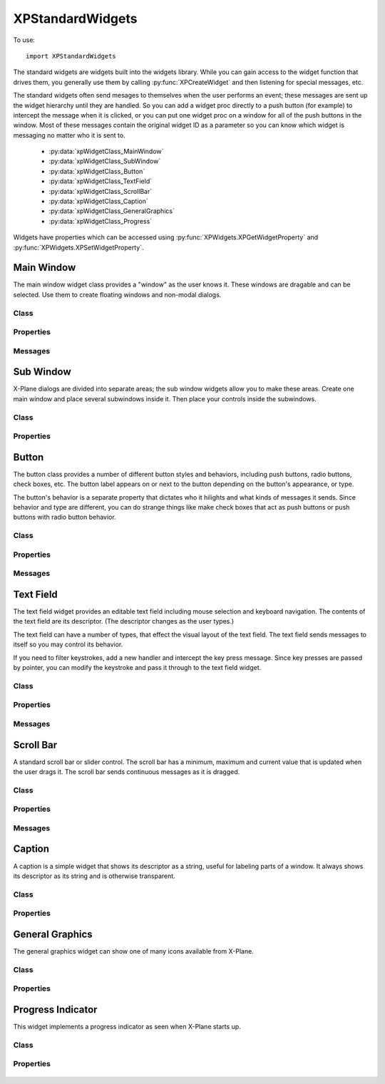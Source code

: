 XPStandardWidgets
=================
.. py:module:: XPStandardWidgets

To use::

   import XPStandardWidgets

The standard widgets are widgets built into the widgets library. While you
can gain access to the widget function that drives them, you generally use
them by calling :py:func:`XPCreateWidget` and then listening for special messages,
etc.

The standard widgets often send mesages to themselves when the user
performs an event; these messages are sent up the widget hierarchy until
they are handled. So you can add a widget proc directly to a push button
(for example) to intercept the message when it is clicked, or you can put
one widget proc on a window for all of the push buttons in the window. Most
of these messages contain the original widget ID as a parameter so you can
know which widget is messaging no matter who it is sent to.

 * :py:data:`xpWidgetClass_MainWindow`
 * :py:data:`xpWidgetClass_SubWindow`
 * :py:data:`xpWidgetClass_Button`
 * :py:data:`xpWidgetClass_TextField`
 * :py:data:`xpWidgetClass_ScrollBar`
 * :py:data:`xpWidgetClass_Caption`
 * :py:data:`xpWidgetClass_GeneralGraphics`
 * :py:data:`xpWidgetClass_Progress`

Widgets have properties which can be accessed using :py:func:`XPWidgets.XPGetWidgetProperty` and
:py:func:`XPWidgets.XPSetWidgetProperty`.


Main Window
-----------
The main window widget class provides a "window" as the user knows it.
These windows are dragable and can be selected. Use them to create floating
windows and non-modal dialogs.

Class
*****

  .. py:data:: xpWidgetClass_MainWindow
    :value: 1

Properties
**********

 .. py:data:: xpProperty_MainWindowType
  :value: 1100

  This property specifies the type of window. Set to one of the main window
  styles:

  .. table::
     :align: left

     ============================================== === ================================================
     .. py:data:: xpMainWindowStyle_MainWindow       =0 The standard main window; pin stripes on XP7+

     .. py:data:: xpMainWindowStyle_Translucent      =1 A translucent dark gray window, like the one ATC
                                                        messages appear in.
     ============================================== === ================================================
    
 .. py:data:: xpProperty_MainWindowHasCloseBoxes
  :value: 1200

  This property specifies whether the main window has close boxes in its
  corners.

Messages
********
 .. py:data:: xpMessage_CloseButtonPushed
  :value: 1200

  This message is sent when the close buttons are pressed for your window.

  .. table::
     :align: left

     ============================= ==============================
     Param 1                       Param 2
     ============================= ==============================
     N/A                           N/A
     ============================= ==============================

Sub Window
----------

X-Plane dialogs are divided into separate areas; the sub window widgets
allow you to make these areas. Create one main window and place several
subwindows inside it. Then place your controls inside the subwindows.

Class
*****

 .. py:data:: xpWidgetClass_SubWindow
    :value: 2


Properties
**********

 .. py:data:: xpProperty_SubWindowType
  :value: 1200

  This property specifies the type of window. Set to one of the subwindow
  types:

  .. table::
     :align: left

     ======================================= === ========================================================
     .. py:data:: xpSubWindowStyle_SubWindow  =0 A panel that sits inside a main window.
     .. py:data:: xpSubWindowStyle_Screen     =2 A screen that sits inside a panel for showing
                                                 text information.
     .. py:data:: xpSubWindowStyle_ListView   =3 A list view for scrolling lists.
     ======================================= === ========================================================

Button
------

The button class provides a number of different button styles and
behaviors, including push buttons, radio buttons, check boxes, etc. The
button label appears on or next to the button depending on the button's
appearance, or type.

The button's behavior is a separate property that dictates who it hilights
and what kinds of messages it sends. Since behavior and type are different,
you can do strange things like make check boxes that act as push buttons or
push buttons with radio button behavior.

Class
*****

 .. py:data:: xpWidgetClass_Button
    :value: 3


Properties
**********

 .. py:data:: xpProperty_ButtonType
  :value: 1300

  This property sets the visual type of button. Use one of the button types:

  .. table::
     :align: left

     ============================== === ========================================================
     .. py:data:: xpPushButton       =0 This is a standard push button, like an 'OK' or 'Cancel'
                                        button in a dialog box.
     .. py:data:: xpRadioButton      =1 A check box or radio button. Use this and 
                                        the button behaviors below to get the
                                        desired behavior. 
     .. py:data:: xpWindowCloseBox   =3 A window close box.
     .. py:data:: xpLittleDownArrow  =5 A small down arrow.
     .. py:data:: xpLittleUpArrow    =6 A small up arrow.
     ============================== === ========================================================

 .. py:data:: xpProperty_ButtonBehavior
  :value: 1301

  This property sets the button's behavior. Use one of the button behaviors
  below.

  .. table::
     :align: left
             
     ======================================== === =================================================
     .. py:data:: xpButtonBehaviorPushButton   =0 Standard push button behavior. The button
                                                  hilites while the mouse is clicked over
                                                  it and unhilites when the mouse is moved
                                                  outside of it or released. If the mouse
                                                  is released over the button, the
                                                  xpMsg_PushButtonPressed message is sent.
     .. py:data:: xpButtonBehaviorCheckBox     =1 Check box behavior. The button
                                                  immediately toggles its value when the
                                                  mouse is clicked and sends out a
                                                  xpMsg_ButtonStateChanged message.
     .. py:data:: xpButtonBehaviorRadioButton  =2 Radio button behavior. The button
                                                  immediately sets its state to one and
                                                  sends out a xpMsg_ButtonStateChanged
                                                  message if it was not already set to
                                                  one. You must turn off other radio
                                                  buttons in a group in your code.
     ======================================== === =================================================
  
 .. py:data:: xpProperty_ButtonState
  :value: 1302

  This property tells whether a check box or radio button is "checked" or
  not. Not used for push buttons.

Messages
********

 .. py:data:: xpMsg_PushButtonPressed
  :value: 1300

  This message is sent when the user completes a click and release in a
  button with push button behavior. Parameter one of the message is the
  widget ID of the button. This message is dispatched up the widget
  hierarchy.

  .. table::
     :align: left

     ============================= ==============================
     Param 1                       Param 2
     ============================= ==============================
     WidgetID of the button        N/A
     ============================= ==============================

 .. py:data:: xpMsg_ButtonStateChanged
  :value: 1301

  This message is sent when a button is clicked that has radio button or
  check box behavior and its value changes. (Note that if the value changes
  by setting a property you do not receive this message!) Parameter one is
  the widget ID of the button, parameter 2 is the new state value, either
  zero or one. This message is dispatched up the widget hierarchy.

  .. table::
     :align: left

     ============================= ==============================
     Param 1                       Param 2
     ============================= ==============================
     WidgetID of the button        New state value (0 or 1)
     ============================= ==============================
   
Text Field
----------

The text field widget provides an editable text field including mouse
selection and keyboard navigation. The contents of the text field are its
descriptor. (The descriptor changes as the user types.)

The text field can have a number of types, that effect the visual layout of
the text field. The text field sends messages to itself so you may control
its behavior.

If you need to filter keystrokes, add a new handler and intercept the key
press message. Since key presses are passed by pointer, you can modify the
keystroke and pass it through to the text field widget.

Class
*****

 .. py:data:: xpWidgetClass_TextField
    :value: 4


Properties
**********

 .. py:data:: xpProperty_EditFieldSelStart
  :value: 1400

  This is the character position the selection starts at, zero based. If it
  is the same as the end insertion point, the insertion point is not a
  selection.

 .. py:data:: xpProperty_EditFieldSelEnd
  :value: 1401

  This is the character position of the end of the selection.

 .. py:data:: xpProperty_EditFieldSelDragStart
  :value: 1402

  This is the character position a drag was started at if the user is
  dragging to select text, or -1 if a drag is not in progress.

 .. py:data:: xpProperty_TextFieldType
  :value: 1403

  This is the type of text field to display:

  .. table::
     :align: left

     ============================== === ===============================================
     .. py:data:: xpTextEntryField   =0 A field for text entry.
     .. py:data:: xpTextTransparent  =3 A transparent text field. The user can type and
                                        the text is drawn, but no
                                        background is drawn. You can draw your own
                                        background by adding a widget handler and
                                        prehandling the draw message.
     .. py:data:: xpTextTranslucent  =4 A translucent edit field, dark gray.
     ============================== === ===============================================
   
 .. py:data:: xpProperty_PasswordMode
  :value: 1404

  Set this property to 1 to password protect the field. Characters will be
  drawn as \*s even though the descriptor will contain plain-text.

 .. py:data:: xpProperty_MaxCharacters
  :value: 1405

  The max number of characters you can enter, if limited. Zero means
  unlimited.

 .. py:data:: xpProperty_ScrollPosition
  :value: 1406

  The first visible character on the left. This effectively scrolls the text
  field.

 .. py:data:: xpProperty_Font
  :value: 1407

  The font to draw the field's text with. (An XPLMFontID.)

 .. py:data:: xpProperty_ActiveEditSide
  :value: 1408

  This is the active side of the insert selection. (Internal)

Messages
********

 .. py:data:: xpMsg_TextFieldChanged
  :value: 1400

  The text field sends this message to itself when its text changes. It sends
  the message up the call chain; param1 is the text field's widget ID.

  .. table::
     :align: left

     ============================= ==============================
     Param 1                       Param 2
     ============================= ==============================
     WidgetID of the text field    N/A
     ============================= ==============================

Scroll Bar
----------

A standard scroll bar or slider control. The scroll bar has a minimum,
maximum and current value that is updated when the user drags it. The
scroll bar sends continuous messages as it is dragged.

Class
*****

 .. py:data:: xpWidgetClass_ScrollBar
    :value: 5

Properties
**********


 .. py:data:: xpProperty_ScrollBarSliderPosition
  :value: 1500

  The current position of the thumb (in between the min and max, inclusive)

 .. py:data:: xpProperty_ScrollBarMin
  :value: 1501

  The value the scroll bar has when the thumb is in the lowest position.

 .. py:data:: xpProperty_ScrollBarMax
  :value: 1502

  The value the scroll bar has when the thumb is in the highest position.

 .. py:data:: xpProperty_ScrollBarPageAmount
  :value: 1503

  How many units to moev the scroll bar when clicking next to the thumb. The
  scroll bar always moves one unit when the arrows are clicked.

 .. py:data:: xpProperty_ScrollBarType
  :value: 1504

  The type of scrollbar:

  .. table::
     :align: left

     ======================================= === =========================================================
     .. py:data:: xpScrollBarTypeScrollBar    =0 A standard X-Plane scroll bar (with arrows on the ends).
     .. py:data:: xpScrollBarTypeSlider       =1 A slider, no arrows.
     ======================================= === =========================================================
   
 .. py:data:: xpProperty_ScrollBarSlop
  :value: 1505

  Used internally.


Messages
********

 .. py:data:: xpMsg_ScrollBarSliderPositionChanged
  :value: 1500

  The Scroll Bar sends this message when the slider position changes. It
  sends the message up the call chain; param1 is the Scroll Bar widget ID.

  .. table::
     :align: left
 
     ============================= ==============================
     Param 1                       Param 2
     ============================= ==============================
     WidgetID of the scroll bar    N/A
     ============================= ==============================

Caption
-------

A caption is a simple widget that shows its descriptor as a string, useful
for labeling parts of a window. It always shows its descriptor as its
string and is otherwise transparent.

Class
*****

 .. py:data:: xpWidgetClass_Caption
    :value: 6

Properties
**********

 .. py:data:: xpProperty_CaptionLit
  :value: 1600

  This property specifies whether the caption is lit; use lit captions
  against screens.


General Graphics
----------------
The general graphics widget can show one of many icons available from
X-Plane.


Class
*****

 .. py:data:: xpWidgetClass_GeneralGraphics
    :value: 7

Properties
**********

 .. py:data:: xpProperty_GeneralGraphicsType

  This property controls the type of icon that is drawn:

  .. table::
    :align: left

    ================================= ===
    .. py:data:: xpShip                =4
    .. py:data:: xpILSGlideScope       =5
    .. py:data:: xpMarkerLeft          =6
    .. py:data:: xp_Airport            =7
    .. py:data:: xpNDB                 =8
    .. py:data:: xpVOR                 =9
    .. py:data:: xpRadioTower         =10
    .. py:data:: xpAircraftCarrier    =11
    .. py:data:: xpFire               =12
    .. py:data:: xpMarkerRight        =13
    .. py:data:: xpCustomObject       =14
    .. py:data:: xpCoolingTower       =15
    .. py:data:: xpSmokeStack         =16
    .. py:data:: xpBuilding           =17
    .. py:data:: xpPowerLine          =18 
    .. py:data:: xpVORWithCompassRose =19
    .. py:data:: xpOilPlatform        =21
    .. py:data:: xpOilPlatformSmall   =22
    .. py:data:: xpWayPoint           =23
    ================================= ===
   

Progress Indicator
------------------
This widget implements a progress indicator as seen when X-Plane starts up.


Class
*****

 .. py:data:: xpWidgetClass_Progress
    :value: 8

Properties
**********

 .. py:data:: xpProperty_ProgressPosition
  :value: 1800

  This is the current value of the progress indicator.

 .. py:data:: xpProperty_ProgressMin
  :value: 1801

  This is the minimum value, equivalent to 0% filled.

 .. py:data:: xpProperty_ProgressMax
  :value: 1802
               
  This is the maximum value, equivalent to 100% filled.

